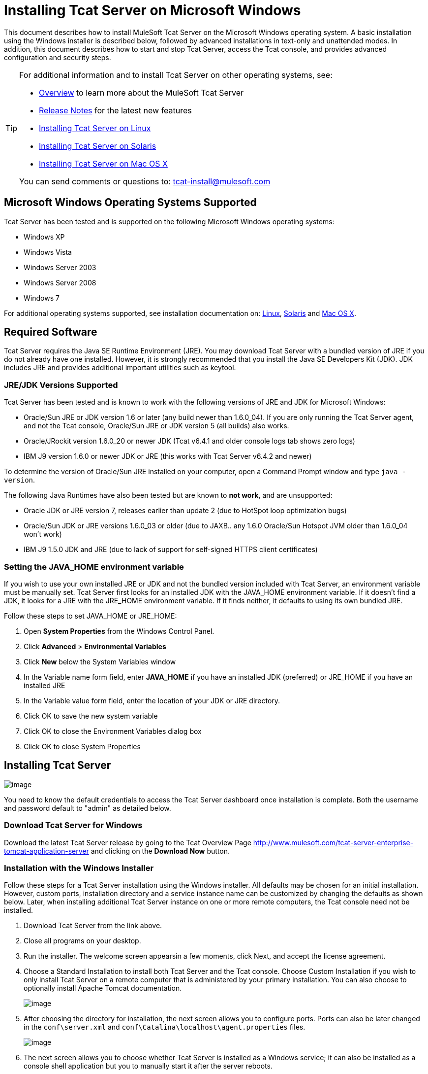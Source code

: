 = Installing Tcat Server on Microsoft Windows
:keywords: tcat, windows

This document describes how to install MuleSoft Tcat Server on the Microsoft Windows operating system. A basic installation using the Windows installer is described below, followed by advanced installations in text-only and unattended modes. In addition, this document describes how to start and stop Tcat Server, access the Tcat console, and provides advanced configuration and security steps.

[TIP]
====
For additional information and to install Tcat Server on other operating systems,  see:

* link:/docs/display/TCAT/Overview+of+Tcat+Server[Overview] to learn more about the MuleSoft Tcat Server
* link:/docs/display/TCAT/Release+Notes[Release Notes] for the latest new features
* link:/docs/display/TCAT/Installing+Tcat+Server+on+Linux[Installing Tcat Server on Linux]
* link:/docs/display/TCAT/Installing+Tcat+Server+on+Solaris[Installing Tcat Server on Solaris]
* link:/docs/display/TCAT/Installing+Tcat+Server+on+Mac+OS+X[Installing Tcat Server on Mac OS X]

You can send comments or questions to: tcat-install@mulesoft.com
====

== Microsoft Windows Operating Systems Supported

Tcat Server has been tested and is supported on the following Microsoft Windows operating systems:

* Windows XP
* Windows Vista
* Windows Server 2003
* Windows Server 2008
* Windows 7

For additional operating systems supported,  see installation documentation on: link:/docs/display/TCAT/Installing+Tcat+Server+on+Linux[Linux], link:/docs/display/TCAT/Installing+Tcat+Server+on+Solaris[Solaris] and link:/docs/display/TCAT/Installing+Tcat+Server+on+Mac+OS+X[Mac OS X].

== Required Software

Tcat Server requires the Java SE Runtime Environment (JRE). You may download Tcat Server with a bundled version of JRE if you do not already have one installed. However, it is strongly recommended that you install the Java SE Developers Kit (JDK). JDK includes JRE and provides additional important utilities such as keytool.

=== JRE/JDK Versions Supported

Tcat Server has been tested and is known to work with the following versions of JRE and JDK for Microsoft Windows:

* Oracle/Sun JRE or JDK version 1.6 or later (any build newer than 1.6.0_04). If you are only running the Tcat Server agent, and not the Tcat console, Oracle/Sun JRE or JDK version 5 (all builds) also works.
* Oracle/JRockit version 1.6.0_20 or newer JDK (Tcat v6.4.1 and older console logs tab shows zero logs)
* IBM J9 version 1.6.0 or newer JDK or JRE (this works with Tcat Server v6.4.2 and newer)

To determine the version of Oracle/Sun JRE installed on your computer, open a Command Prompt window and type `java -version`.

The following Java Runtimes have also been tested but are known to *not work*, and are unsupported:

* Oracle JDK or JRE version 7, releases earlier than update 2 (due to HotSpot loop optimization bugs)
* Oracle/Sun JDK or JRE versions 1.6.0_03 or older (due to JAXB.. any 1.6.0 Oracle/Sun Hotspot JVM older than 1.6.0_04 won't work)
* IBM J9 1.5.0 JDK and JRE (due to lack of support for self-signed HTTPS client certificates)

=== Setting the JAVA_HOME environment variable

If you wish to use your own installed JRE or JDK and not the bundled version included with Tcat Server, an environment variable must be manually set. Tcat Server first looks for an installed JDK with the JAVA_HOME environment variable. If it doesn't find a JDK, it looks for a JRE with the JRE_HOME environment variable. If it finds neither, it defaults to using its own bundled JRE.

Follow these steps to set JAVA_HOME or JRE_HOME:

. Open *System Properties* from the Windows Control Panel.
. Click *Advanced* > *Environmental Variables*
. Click *New* below the System Variables window
. In the Variable name form field, enter *JAVA_HOME* if you have an installed JDK (preferred) or JRE_HOME if you have an installed JRE
. In the Variable value form field, enter the location of your JDK or JRE directory.
. Click OK to save the new system variable
. Click OK to close the Environment Variables dialog box
. Click OK to close System Properties

== Installing Tcat Server

image:/docs/images/icons/emoticons/check.png[image]

You need to know the default credentials to access the Tcat Server dashboard once installation is complete. Both the username and password default to "admin" as detailed below.


=== Download Tcat Server for Windows

Download the latest Tcat Server release by going to the Tcat Overview Page http://www.mulesoft.com/tcat-server-enterprise-tomcat-application-server and clicking on the *Download Now* button.

=== Installation with the Windows Installer

Follow these steps for a Tcat Server installation using the Windows installer. All defaults may be chosen for an initial installation. However, custom ports, installation directory and a service instance name can be customized by changing the defaults as shown below. Later, when installing additional Tcat Server instance on one or more remote computers, the Tcat console need not be installed.

. Download Tcat Server from the link above.
. Close all programs on your desktop.
. Run the installer. The welcome screen appearsin a few moments, click Next, and accept the license agreement.
. Choose a Standard Installation to install both Tcat Server and the Tcat console. Choose Custom Installation if you wish to only install Tcat Server on a remote computer that is administered by your primary installation. You can also choose to optionally install Apache Tomcat documentation.
+
image:/docs/download/attachments/58458169/WindowsInstallStandard.png?version=1&modificationDate=1307134697012[image]
+
. After choosing the directory for installation, the next screen allows you to configure ports. Ports can also be later changed in the `conf\server.xml` and `conf\Catalina\localhost\agent.properties` files.
+
image:/docs/download/attachments/58458169/WindowsInstallPorts.png?version=1&modificationDate=1307134713828[image]
+
. The next screen allows you to choose whether Tcat Server is installed as a Windows service; it can also be installed as a console shell application but you to manually start it after the server reboots.
+
image:/docs/download/attachments/58458169/WindowsInstallService.png?version=1&modificationDate=1307134705925[image]
+
. After choosing the default Start Menu Folder, the installation  starts and takes several minutes to complete.
. Start Tcat Server by going to the Start Menu, selecting All Programs, then selecting "Start Tcat Server 6" in the Tcat Server 6 program group.
. Open a web browser and navigate to: http://localhost:8080/console
. Log in with "admin" for both the username and password.
+
The Tcat Server dashboard launches in your web browser.
+
image:/docs/download/attachments/58458169/TcatDashboard.png?version=1&modificationDate=1307046073583[image]
+
[NOTE]
====
Your next steps after launching the Tcat dashboard include registering a server in the console, and then adding a new web application to the server instance. See the link:/docs/display/TCAT/Working+with+Servers[Working with Servers] guide for additional steps in these procedures.
====

=== Upgrade Installation

If you are upgrading from a previous release of Tcat Server, see link:/docs/display/TCAT/Upgrading+to+R4[Upgrading to Tcat Server 6 R4] and follow the upgrade instructions provided in this document.

=== Advanced Installations

Advanced installations allow users to install Tcat Server with non-default options, and also allow for text-based and unattended installations. These installation options are outlined in this section.

==== Headless (Text-Based) Installation

This section describes how to install Tcat Server in a "headless" (text-only) mode. This mode of installation allows users to first specify installation options including the installation directory, the server ports, and more. After answering these questions in the shell, the installer  begins an unattended installation. The headless installation also allows users to automate multiple installs in a non-interactive mode as detailed below.

===== Attended Headless Installation

To begin the headless installation, open a Command Prompt window and navigate to the directory where Tcat Server was downloaded, then type the following at the prompt (using your downloaded filename as it may differ from this):

[source]
----
C:\> start \wait tcat-installer-6.4.4-windows-64bit.exe -c`
----

The installer's interaction in the Command Prompt window looks similar to this:

[source]
----
# start \wait tcat-installer-6.4.4-windows-64bit.exe -c
This installs Tcat Server 6 on your computer.
OK [o, Enter], Cancel [c]

Read the following License Agreement. You must accept the terms of this agreement before continuing with the installation.
...

I accept the agreement
Yes [1], No [2]
1
Which type of installation should be performed?
Standard installation [1, Enter]
Custom installation [2]
1
Where should Tcat Server 6 be installed?
[c:\TcatServer6]
...
----

===== Unattended Headless Installation

Several options are available for an unattended headless installation:

. *Default Installation*
If you wish to install Tcat Server with all default options, use the -q argument instead of -c. This  installs the software in its default location of `c:\TcatServer6` including both Tcat Server and the Tcat console. It  also uses all default port numbers, which can later be changed in the `conf\server.xml` and `conf\Catalina\localhost\agent.properties` files.
+
The command for a default installation is (check that you are using your downloaded filename):
+
[source]
----
C:\> start tcat-installer-6.4.4-windows-64bit.exe -q -console
----
+
If you wish for no output to be shown, remove the argument `-console`
+
. *Installation with an External Options File*
An options file can be produced and referenced during the headless installation. If the installer has already been run, then a default option file `response.varfile` already exists in the `.install4j` directory within your installation directory. It is best to copy and modify this file and use it for future installations. Otherwise, the following code can be copied into a new text file, and customized for your use if necessary. It can then be used as the installation option file when installing Tcat Server version 6.4.4. The contents of this varfile is in the same format as a simple Java properties file:
+
[source]
----

#install4j response file for Tcat Server 6 R4.4
sys.installationDir=c\:\\TcatServer6
sys.languageId=en
sys.programGroup.linkDir=/usr/local/bin
sys.programGroup.name=Tcat Server 6 [TcatServer]
tomcatHttpsPort$Long=8443
tomcatShutdownPort$Long=8005
tcatWindowsServiceInstall$Boolean=true
sys.programGroup.enabled$Boolean=true
tcatServiceName=TcatServer
tomcatAjpPort$Long=8009
sys.programGroup.allUsers$Boolean=true
tomcatHttpPort$Long=8080
secureAgentPort$Long=51443
sys.installationTypeId=39
sys.component.37$Boolean=true
sys.component.51$Boolean=true
sys.component.52$Boolean=true
sys.component.53$Boolean=true
sys.component.54$Boolean=true
----
+
After producing the above options file, and naming it `response.varfile`, execute the following command in the Command Prompt window to start installation (using your downloaded filename):
+
[source]
----
C:\> start tcat-installer-6.4.4-windows-64bit.exe -q -console -varfile response.varfile
----
+
The `-q -console` arguments are optional but without them, no output is shown in the Command Prompt window. They need to be present as the first and second arguments as shown above to take effect.

To also display debugging information about the installation in the Command Prompt window, use the following command to start installation:
[source]
----
C:\> start tcat-installer-6.4.4-windows-64bit.exe -q -console -Dinstall4j.debug=true -Dinstall4j.detailStdout=true -varfile response.varfile
----

=== Adding Tcat Server Capabilities to an Existing Apache Tomcat Installation

Tcat Server capabilities can be added to an existing Apache Tomcat installation. All Tomcat 5.5.x and newer releases, and all Tomcat 6.0.x and 7.0.x releases are supported. Please reference link:/docs/display/TCAT/Add+Tcat+Server+Capabilities+to+an+Existing+Tomcat+Install[Add Tcat Server Capabilities to an Existing Tomcat Install] for installation instructions.

=== Installing Multiple Tcat Instances on a Single Computer

Multiple instances of Tcat Server can be run on a single machine. One instance (or more) of the Tcat console  allows users to manage all the additional Tcat Server instances, each running in their own Java Virtual Machine (JVM). For more information, see link:/docs/display/TCAT/Installing+Multiple+Tcat+Instances+on+a+Single+Machine[Installing Multiple Tcat Instances on a Single Machine].

== Starting and Stopping Tcat Server

[NOTE]
====
If you want to use the standard Tomcat `catalina` or `startup` commands to start Tomcat, any environment variables you set in the Tcat console cannot take effect until you restart Tomcat using Tcat Server commands. Therefore, for best results when setting environment variables in the Tcat console, you should always start Tomcat using Tcat Server commands described below.
====

If you installed Tcat Server with the Windows installer, a program group "Tcat Server 6" was created in your Windows Start menu. This program group includes commands to start, stop and restart Tcat Server. It also provides a direct link to the Tcat console.

In addition, the following commands are also available from the Command Prompt. To execute these commands, navigate to the bin directory under your Tcat Server installation directory (with a default installation, this would be located at `c:\TcatServer6\bin`).

To start Tcat Server:

[source]
----
tcat6 start
----

To stop Tcat Server:

[source]
----
tcat6 stop
----

To restart Tcat Server:

[source]
----
tcat6 restart
----

To obtain the server's status and process ID:

[source]
----
tcat6 status
----

As a next step, you may wish to start the Tcat console as detailed in the following section.

== Starting the Tcat Console

The Tcat console is an administration console for managing and monitoring Tomcat instances. To run the Tcat console on a local installation, enter http://localhost:8080/console in your web browser. If the server is remote or you changed the default port, replace `localhost:8080` with the correct server name and port where the console is deployed.

You can now select and register one or more of the unregistered servers, adding them to server groups as needed. For more details, see link:/docs/display/TCAT/Working+with+Servers[Working with Servers].

== Advanced Options and Security

This section details a few important advanced options. For more information about configuring Tcat Server, please see the http://www.mulesoft.org/documentation/download/attachments/25854000/tcat-102010.pdf?version=1&modificationDate=1287625483898[Administration Guide].

=== Make Contents of Webapps Directory Unwriteable

By default, the Tcat console enables a user to edit files on any Tcat Server instance registered to it. For additional security, you may wish to make the Webapps directory unwriteable.

This property is set in the `spring-services.xml` file located in the `webapps/agent/WEB-INF/` directory. Below is the relevent snippet:

[source]
----
<property name="writeExcludes">
    <list>
        <value>lib/catalina*.jar</value>
        <value>**/tomcat*.jar</value>
        <value>conf/tcat-overrides.conf</value>
        <!-- block the webapps directory -->
        <!-- <value>webapps/**</value> -->
    </list>
</property>
----

To disable this ability, take the following steps:

. Uncomment the last element in the above snipper, replacing this:
+
[source]
----
<!-- <value>webapps/**</value> -->
----
+
With this:
+
[source]
----
<value>webapps/**</value>
----
+
. Save the file.
. Restart Tcat Server instance.

=== Modifying JAVA_OPTS

You may wish to modify the JAVA_OPTS environment variable for several reasons:

* To enable JMX so that you obtain more detailed information about connectors and server status, for example:
+
[source]
----
-Dcom.sun.management.jmxremote
----
+
* To increase memory settings because you are installing all the components offered in the installer, for example:
+
[source]
----
-Xmx512M -XX:PermSize=64M -XX:MaxPermSize=128M
----
+
* To modify the secure port, for example:
+
[source]
----
-Dtcat.securePort=51444
----

You can modify JAVA_OPTS after installing Tcat Server using the Tcat console. This can be done in two ways:

. Manually setting the options on each server by link:/docs/display/TCAT/Monitoring+a+Server#MonitoringaServer-envvars[modifying the server's environment variables]
. Or by modifying the options in the link:/docs/display/TCAT/Working+with+Server+Profiles[server profile] that you use across multiple Tcat Server instances. This requires administration privileges.

== Uninstalling Tcat Server

The following options uninstall Tcat Server:

* For a Tcat Server installation via the Windows installer, choose *Uninstall Tcat Server* from the Tcat Server 6 group in the Windows Start menu.
* If Tcat Server and Tomcat were manually installed in the same directory, and you want to delete both programs, simply delete the entire folder.
* If Tcat Server was manually installed on an existing Tomcat installation, delete the console, agent webapps and their folders from the webapps directory.
